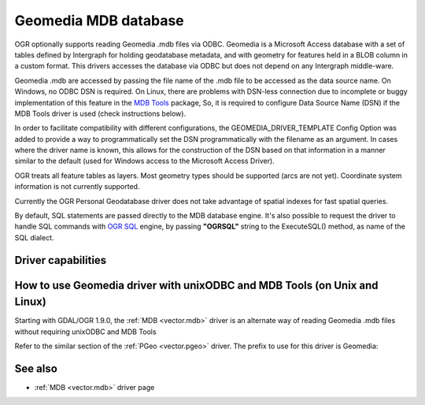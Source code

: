 .. _vector.geomedia:

Geomedia MDB database
=====================

.. shortname:: Geomedia

OGR optionally supports reading Geomedia .mdb files via ODBC. Geomedia
is a Microsoft Access database with a set of tables defined by
Intergraph for holding geodatabase metadata, and with geometry for
features held in a BLOB column in a custom format. This drivers accesses
the database via ODBC but does not depend on any Intergraph middle-ware.

Geomedia .mdb are accessed by passing the file name of the .mdb file to
be accessed as the data source name. On Windows, no ODBC DSN is
required. On Linux, there are problems with DSN-less connection due to
incomplete or buggy implementation of this feature in the `MDB
Tools <http://mdbtools.sourceforge.net/>`__ package, So, it is required
to configure Data Source Name (DSN) if the MDB Tools driver is used
(check instructions below).

In order to facilitate compatibility with different configurations, the
GEOMEDIA_DRIVER_TEMPLATE Config Option was added to provide a way to
programmatically set the DSN programmatically with the filename as an
argument. In cases where the driver name is known, this allows for the
construction of the DSN based on that information in a manner similar to
the default (used for Windows access to the Microsoft Access Driver).

OGR treats all feature tables as layers. Most geometry types should be
supported (arcs are not yet). Coordinate system information is not
currently supported.

Currently the OGR Personal Geodatabase driver does not take advantage of
spatial indexes for fast spatial queries.

By default, SQL statements are passed directly to the MDB database
engine. It's also possible to request the driver to handle SQL commands
with `OGR SQL <ogr_sql.html>`__ engine, by passing **"OGRSQL"** string
to the ExecuteSQL() method, as name of the SQL dialect.

Driver capabilities
-------------------

.. supports_georeferencing::

How to use Geomedia driver with unixODBC and MDB Tools (on Unix and Linux)
--------------------------------------------------------------------------

Starting with GDAL/OGR 1.9.0, the :ref:`MDB <vector.mdb>` driver is an
alternate way of reading Geomedia .mdb files without requiring unixODBC
and MDB Tools

Refer to the similar section of the :ref:`PGeo <vector.pgeo>` driver. The
prefix to use for this driver is Geomedia:

See also
--------

-  :ref:`MDB <vector.mdb>` driver page
